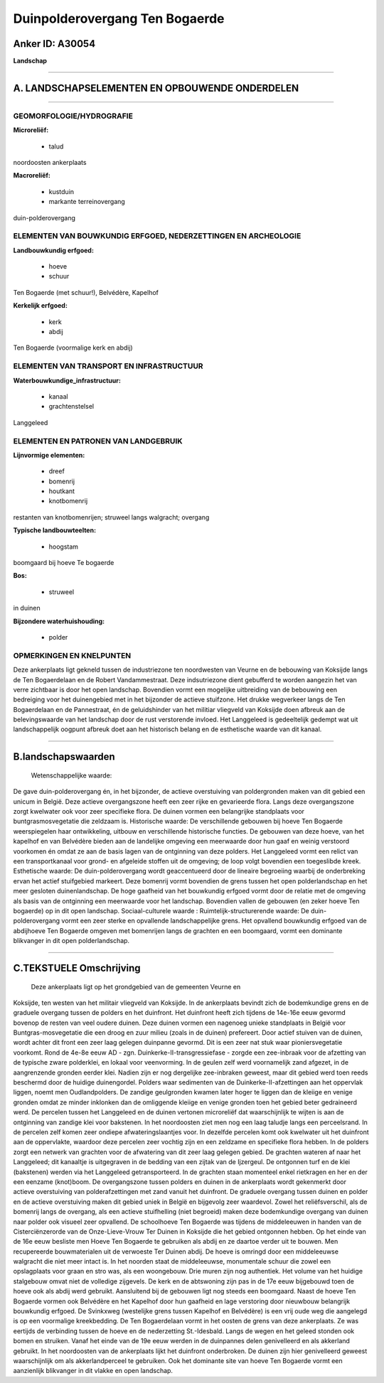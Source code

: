 Duinpolderovergang Ten Bogaerde
===============================

Anker ID: A30054
----------------

**Landschap**

--------------

A. LANDSCHAPSELEMENTEN EN OPBOUWENDE ONDERDELEN
-----------------------------------------------

--------------

GEOMORFOLOGIE/HYDROGRAFIE
~~~~~~~~~~~~~~~~~~~~~~~~~

**Microreliëf:**

 * talud

 
noordoosten ankerplaats

**Macroreliëf:**

 * kustduin
 * markante terreinovergang

duin-polderovergang

ELEMENTEN VAN BOUWKUNDIG ERFGOED, NEDERZETTINGEN EN ARCHEOLOGIE
~~~~~~~~~~~~~~~~~~~~~~~~~~~~~~~~~~~~~~~~~~~~~~~~~~~~~~~~~~~~~~~

**Landbouwkundig erfgoed:**

 * hoeve
 * schuur

 
Ten Bogaerde (met schuur!), Belvédère, Kapelhof

**Kerkelijk erfgoed:**

 * kerk
 * abdij

 
Ten Bogaerde (voormalige kerk en abdij)

ELEMENTEN VAN TRANSPORT EN INFRASTRUCTUUR
~~~~~~~~~~~~~~~~~~~~~~~~~~~~~~~~~~~~~~~~~

**Waterbouwkundige\_infrastructuur:**

 * kanaal
 * grachtenstelsel

 
Langgeleed

ELEMENTEN EN PATRONEN VAN LANDGEBRUIK
~~~~~~~~~~~~~~~~~~~~~~~~~~~~~~~~~~~~~

**Lijnvormige elementen:**

 * dreef
 * bomenrij
 * houtkant
 * knotbomenrij

restanten van knotbomenrijen; struweel langs walgracht; overgang

**Typische landbouwteelten:**

 * hoogstam

 
boomgaard bij hoeve Te bogaerde

**Bos:**

 * struweel

 
in duinen

**Bijzondere waterhuishouding:**

 * polder

 

OPMERKINGEN EN KNELPUNTEN
~~~~~~~~~~~~~~~~~~~~~~~~~

Deze ankerplaats ligt gekneld tussen de industriezone ten noordwesten
van Veurne en de bebouwing van Koksijde langs de Ten Bogaerdelaan en de
Robert Vandammestraat. Deze indsutriezone dient gebufferd te worden
aangezin het van verre zichtbaar is door het open landschap. Bovendien
vormt een mogelijke uitbreiding van de bebouwing een bedreiging voor het
duinengebied met in het bijzonder de actieve stuifzone. Het drukke
wegverkeer langs de Ten Bogaerdelaan en de Pannestraat, én de
geluidshinder van het militiar vliegveld van Koksijde doen afbreuk aan
de belevingswaarde van het landschap door de rust verstorende invloed.
Het Langgeleed is gedeeltelijk gedempt wat uit landschappelijk oogpunt
afbreuk doet aan het historisch belang en de esthetische waarde van dit
kanaal.

--------------

B.landschapswaarden
-------------------

 Wetenschappelijke waarde:
De gave duin-polderovergang én, in het bijzonder, de actieve
overstuiving van poldergronden maken van dit gebied een unicum in
België. Deze actieve overgangszone heeft een zeer rijke en gevarieerde
flora. Langs deze overgangszone zorgt kwelwater ook voor zeer specifieke
flora. De duinen vormen een belangrijke standplaats voor
buntgrasmosvegetatie die zeldzaam is.
Historische waarde:
De verschillende gebouwen bij hoeve Ten Bogaerde weerspiegelen haar
ontwikkeling, uitbouw en verschillende historische functies. De gebouwen
van deze hoeve, van het kapelhof en van Belvédère bieden aan de
landelijke omgeving een meerwaarde door hun gaaf en weinig verstoord
voorkomen én omdat ze aan de basis lagen van de ontginning van deze
polders. Het Langgeleed vormt een relict van een transportkanaal voor
grond- en afgeleide stoffen uit de omgeving; de loop volgt bovendien een
toegeslibde kreek.
Esthetische waarde: De duin-polderovergang wordt geaccentueerd door
de lineaire begroeiing waarbij de onderbreking ervan het actief
stuifgebied markeert. Deze bomenrij vormt bovendien de grens tussen het
open polderlandschap en het meer gesloten duinenlandschap. De hoge
gaafheid van het bouwkundig erfgoed vormt door de relatie met de
omgeving als basis van de ontginning een meerwaarde voor het landschap.
Bovendien vallen de gebouwen (en zeker hoeve Ten bogaerde) op in dit
open landschap.
Sociaal-culturele waarde :
Ruimtelijk-structurerende waarde:
De duin-polderovergang vormt een zeer sterke en opvallende
landschappelijke grens. Het opvallend bouwkundig erfgoed van de
abdijhoeve Ten Bogaerde omgeven met bomenrijen langs de grachten en een
boomgaard, vormt een dominante blikvanger in dit open polderlandschap.

--------------

C.TEKSTUELE Omschrijving
------------------------

 Deze ankerplaats ligt op het grondgebied van de gemeenten Veurne en
Koksijde, ten westen van het militair vliegveld van Koksijde. In de
ankerplaats bevindt zich de bodemkundige grens en de graduele overgang
tussen de polders en het duinfront. Het duinfront heeft zich tijdens de
14e-16e eeuw gevormd bovenop de resten van veel oudere duinen. Deze
duinen vormen een nagenoeg unieke standplaats in België voor
Buntgras-mosvegetatie die een droog en zuur milieu (zoals in de duinen)
prefereert. Door actief stuiven van de duinen, wordt achter dit front
een zeer laag gelegen duinpanne gevormd. Dit is een zeer nat stuk waar
pioniersvegetatie voorkomt. Rond de 4e-8e eeuw AD - zgn.
Duinkerke-II-transgressiefase - zorgde een zee-inbraak voor de afzetting
van de typische zware polderklei, en lokaal voor veenvorming. In de
geulen zelf werd voornamelijk zand afgezet, in de aangrenzende gronden
eerder klei. Nadien zijn er nog dergelijke zee-inbraken geweest, maar
dit gebied werd toen reeds beschermd door de huidige duinengordel.
Polders waar sedimenten van de Duinkerke-II-afzettingen aan het
oppervlak liggen, noemt men Oudlandpolders. De zandige geulgronden
kwamen later hoger te liggen dan de kleiige en venige gronden omdat ze
minder inklonken dan de omliggende kleiige en venige gronden toen het
gebied beter gedraineerd werd. De percelen tussen het Langgeleed en de
duinen vertonen microreliëf dat waarschijnlijk te wijten is aan de
ontginning van zandige klei voor bakstenen. In het noordoosten ziet men
nog een laag taludje langs een perceelsrand. In de percelen zelf komen
zeer ondiepe afwateringslaantjes voor. In dezelfde percelen komt ook
kwelwater uit het duinfront aan de oppervlakte, waardoor deze percelen
zeer vochtig zijn en een zeldzame en specifieke flora hebben. In de
polders zorgt een netwerk van grachten voor de afwatering van dit zeer
laag gelegen gebied. De grachten wateren af naar het Langgeleed; dit
kanaaltje is uitgegraven in de bedding van een zijtak van de Ijzergeul.
De ontgonnen turf en de klei (bakstenen) werden via het Langgeleed
getransporteerd. In de grachten staan momenteel enkel rietkragen en her
en der een eenzame (knot)boom. De overgangszone tussen polders en duinen
in de ankerplaats wordt gekenmerkt door actieve overstuiving van
polderafzettingen met zand vanuit het duinfront. De graduele overgang
tussen duinen en polder en de actieve overstuiving maken dit gebied
uniek in België en bijgevolg zeer waardevol. Zowel het reliëfsverschil,
als de bomenrij langs de overgang, als een actieve stuifhelling (niet
begroeid) maken deze bodemkundige overgang van duinen naar polder ook
visueel zeer opvallend. De schoolhoeve Ten Bogaerde was tijdens de
middeleeuwen in handen van de Cisterciënzerorde van de Onze-Lieve-Vrouw
Ter Duinen in Koksijde die het gebied ontgonnen hebben. Op het einde van
de 16e eeuw besliste men Hoeve Ten Bogaerde te gebruiken als abdij en ze
daartoe verder uit te bouwen. Men recupereerde bouwmaterialen uit de
verwoeste Ter Duinen abdij. De hoeve is omringd door een middeleeuwse
walgracht die niet meer intact is. In het noorden staat de middeleeuwse,
monumentale schuur die zowel een opslagplaats voor graan en stro was,
als een woongebouw. Drie muren zijn nog authentiek. Het volume van het
huidige stalgebouw omvat niet de volledige zijgevels. De kerk en de
abtswoning zijn pas in de 17e eeuw bijgebouwd toen de hoeve ook als
abdij werd gebruikt. Aansluitend bij de gebouwen ligt nog steeds een
boomgaard. Naast de hoeve Ten Bogaerde vormen ook Belvédère en het
Kapelhof door hun gaafheid en lage verstoring door nieuwbouw belangrijk
bouwkundig erfgoed. De Svinkxweg (westelijke grens tussen Kapelhof en
Belvédère) is een vrij oude weg die aangelegd is op een voormalige
kreekbedding. De Ten Bogaerdelaan vormt in het oosten de grens van deze
ankerplaats. Ze was eertijds de verbinding tussen de hoeve en de
nederzetting St.-Idesbald. Langs de wegen en het geleed stonden ook
bomen en struiken. Vanaf het einde van de 19e eeuw werden in de
duinpannes delen genivelleerd en als akkerland gebruikt. In het
noordoosten van de ankerplaats lijkt het duinfront onderbroken. De
duinen zijn hier genivelleerd geweest waarschijnlijk om als
akkerlandperceel te gebruiken. Ook het dominante site van hoeve Ten
Bogaerde vormt een aanzienlijk blikvanger in dit vlakke en open
landschap.
